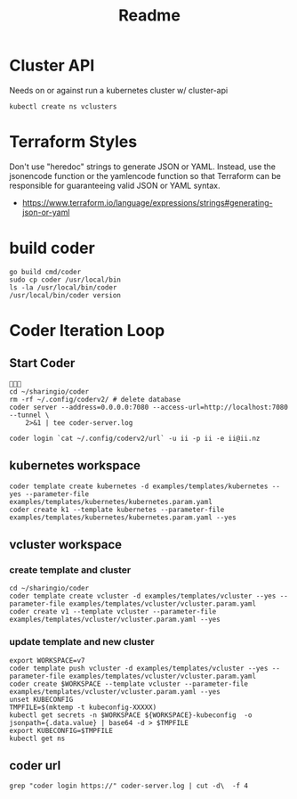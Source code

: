 #+title: Readme

* Cluster API
Needs on or against run a kubernetes cluster w/ cluster-api
#+begin_src shell
kubectl create ns vclusters
#+end_src

#+RESULTS:
#+begin_example
#+end_example

* Terraform Styles
Don't use "heredoc" strings to generate JSON or YAML. Instead, use the jsonencode function or the yamlencode function so that Terraform can be responsible for guaranteeing valid JSON or YAML syntax.
- https://www.terraform.io/language/expressions/strings#generating-json-or-yaml
* build coder
#+begin_src shell :dir "../../.."
go build cmd/coder
sudo cp coder /usr/local/bin
ls -la /usr/local/bin/coder
/usr/local/bin/coder version
#+end_src

#+RESULTS:
#+begin_example
-rwxr-xr-x 1 root root 63885468 Oct  2 22:19 /usr/local/bin/coder
Coder v0.0.0-devel+8850ed7 Thu Sep 29 18:49:51 UTC 2022
https://github.com/coder/coder/commit/8850ed7e5eda8979030b3affd7e1cfebac7d632c
#+end_example

* Coder Iteration Loop
** Start Coder
#+begin_src tmate :window coder :dir "../../.."

cd ~/sharingio/coder
rm -rf ~/.config/coderv2/ # delete database
coder server --address=0.0.0.0:7080 --access-url=http://localhost:7080 --tunnel \
    2>&1 | tee coder-server.log
#+end_src
#+begin_src shell
coder login `cat ~/.config/coderv2/url` -u ii -p ii -e ii@ii.nz
#+end_src

#+RESULTS:
#+begin_example
> Your Coder deployment hasn't been set up!

  Welcome to Coder, ii! You're authenticated.

  Get started by creating a template:  coder templates init
#+end_example

** kubernetes workspace
#+begin_src shell :dir "../../.."
coder template create kubernetes -d examples/templates/kubernetes --yes --parameter-file examples/templates/kubernetes/kubernetes.param.yaml
coder create k1 --template kubernetes --parameter-file examples/templates/kubernetes/kubernetes.param.yaml --yes
#+end_src

#+RESULTS:
#+begin_example
⧗  Queued
✔ Queued [460ms]
⧗  Setting up
✔ Setting up [56ms]
⧗  Adding README.md...
✔ Adding README.md... [55ms]
⧗  Parsing template parameters
✔ Parsing template parameters [115ms]
⧗  Cleaning Up
✘ Cleaning Up [106ms]

  Attempting to read the variables from the parameter file. 


  This template has required variables! They are scoped to
  the template, and not viewable after being set.


⧗  Queued
✔ Queued [130ms]
⧗  Setting up 
✔ Setting up [56ms]
⧗  Adding README.md... 
✔ Adding README.md... [56ms]
⧗  Parsing template parameters
✔ Parsing template parameters [117ms]
⧗  Detecting persistent resources
  Terraform 1.2.4
  data.coder_workspace.me: Refreshing...
  data.coder_workspace.me: Refresh complete after 0s [id=a5e5f05a-cddf-4b99-8e7d-52504a5aa775]
  coder_agent.main: Plan to create
  coder_app.code-server: Plan to create
  kubernetes_persistent_volume_claim.home: Plan to create
  kubernetes_pod.main[0]: Plan to create
  Plan: 4 to add, 0 to change, 0 to destroy.
✔ Detecting persistent resources [3374ms]
⧗  Detecting ephemeral resources
  Terraform 1.2.4
  data.coder_workspace.me: Refreshing...
  data.coder_workspace.me: Refresh complete after 0s [id=ecf39110-bf1f-4490-8043-f92e6c0d4a54]
  coder_agent.main: Plan to create
  coder_app.code-server: Plan to create
  kubernetes_persistent_volume_claim.home: Plan to create
  Plan: 3 to add, 0 to change, 0 to destroy.
✔ Detecting ephemeral resources [3671ms]
⧗  Cleaning Up
✔ Cleaning Up [116ms]
┌─────────────────────────────────────────────┐
│ Template Preview                            │
├─────────────────────────────────────────────┤
│ RESOURCE                                    │
├─────────────────────────────────────────────┤
│ kubernetes_persistent_volume_claim.home     │
├─────────────────────────────────────────────┤
│ kubernetes_pod.main                         │
│ └─ main (linux, amd64)                      │
└─────────────────────────────────────────────┘

The kubernetes template has been created at Oct  2 22:20:06! Developers can
provision a workspace with this template using:

   coder create --template="kubernetes" [workspace name]


  Attempting to read the variables from the parameter file. 


  This template has customizable parameters. Values can be
  changed after create, but may have unintended side effects
  (like data loss).                                         


Planning workspace...
⧗  Queued
✔ Queued [415ms]
⧗  Setting up 
✔ Setting up [1490ms]
⧗  Detecting persistent resources 
✔ Detecting persistent resources [1846ms]
⧗  Cleaning Up
✔ Cleaning Up [111ms]
┌───────────────────────────────────────────────────────────┐
│ Workspace Preview                                         │
├───────────────────────────────────────────────────────────┤
│ RESOURCE                                 ACCESS           │
├───────────────────────────────────────────────────────────┤
│ kubernetes_persistent_volume_claim.home                   │
├───────────────────────────────────────────────────────────┤
│ kubernetes_pod.main                                       │
│ └─ main (linux, amd64)                    coder ssh k1    │
└───────────────────────────────────────────────────────────┘
⧗  Queued
✔ Queued [19ms]
⧗  Setting up
✔ Setting up [54ms]
⧗  Starting workspace
  Terraform 1.2.4
  data.coder_workspace.me: Refreshing...
  data.coder_workspace.me: Refresh complete after 0s [id=b14cb471-6ca6-4999-946c-f4a19f953145]
  coder_agent.main: Plan to create
  coder_app.code-server: Plan to create
  kubernetes_persistent_volume_claim.home: Plan to create
  kubernetes_pod.main[0]: Plan to create
  Plan: 4 to add, 0 to change, 0 to destroy.
  coder_agent.main: Creating...
  coder_agent.main: Creation complete after 0s [id=b7cc64b6-e2a2-44d4-aeab-e2d4f70f849d]
  coder_app.code-server: Creating...
  coder_app.code-server: Creation complete after 0s [id=1966a6a6-c6fd-426e-977f-f426b94f2b2a]
  kubernetes_persistent_volume_claim.home: Creating...
  kubernetes_persistent_volume_claim.home: Creation complete after 0s [id=coder-workspaces/coder-ii-k1-home]
  kubernetes_pod.main[0]: Creating...
  kubernetes_pod.main[0]: Still creating... [10s elapsed]
  kubernetes_pod.main[0]: Creation complete after 13s [id=coder-workspaces/coder-ii-k1]
  Apply complete! Resources: 4 added, 0 changed, 0 destroyed.
  Outputs: 0
✔ Starting workspace [16687ms]
⧗  Cleaning Up
✔ Cleaning Up [108ms]

The k1 workspace has been created at Oct  2 22:20:27!
#+end_example

** vcluster workspace
*** create template and cluster
#+nobegin_src shell :dir "../../.."
#+begin_src tmate :dir "../../.." :window vcluster
cd ~/sharingio/coder
coder template create vcluster -d examples/templates/vcluster --yes --parameter-file examples/templates/vcluster/vcluster.param.yaml
coder create v1 --template vcluster --parameter-file examples/templates/vcluster/vcluster.param.yaml --yes
#+end_src
*** update template and new cluster
#+nobegin_src shell :dir "../../.."
#+begin_src tmate :dir "../../.." :window vcluster
export WORKSPACE=v7
coder template push vcluster -d examples/templates/vcluster --yes --parameter-file examples/templates/vcluster/vcluster.param.yaml
coder create $WORKSPACE --template vcluster --parameter-file examples/templates/vcluster/vcluster.param.yaml --yes
unset KUBECONFIG
TMPFILE=$(mktemp -t kubeconfig-XXXXX)
kubectl get secrets -n $WORKSPACE ${WORKSPACE}-kubeconfig  -o jsonpath={.data.value} | base64 -d > $TMPFILE
export KUBECONFIG=$TMPFILE
kubectl get ns
#+end_src

#+RESULTS:
#+begin_example
#+end_example

** coder url
#+begin_src shell :dir "../../.."
grep "coder login https://" coder-server.log | cut -d\  -f 4
#+end_src

#+RESULTS:
#+begin_example
https://fcca4fb3bd56fd75311a90cf0d331cfa.pit-1.try.coder.app
#+end_example
